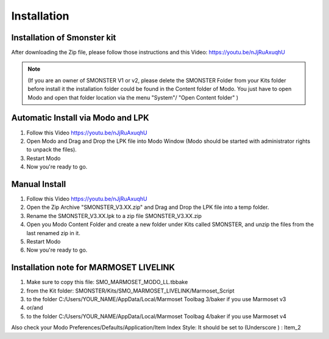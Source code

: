 Installation
============

.. _installation_smonster:

Installation of Smonster kit
----------------------------
After downloading the Zip file, please follow those instructions and this Video:	https://youtu.be/nJjRuAxuqhU

.. note::

   (If you are an owner of SMONSTER V1 or v2, please delete the SMONSTER Folder from your Kits folder before install it the installation folder could be found in the Content folder of Modo. You just have to open Modo and open that folder location via the menu "System"/ "Open Content folder" )


.. _installation_smonster_automatic:

Automatic Install via Modo and LPK
----------------------------------
#. Follow this Video https://youtu.be/nJjRuAxuqhU
#. Open Modo and Drag and Drop the LPK file into Modo Window (Modo should be started with administrator rights to unpack the files).
#. Restart Modo
#. Now you're ready to go.



.. _installation_smonster_manual:

Manual Install 
--------------
#. Follow this Video https://youtu.be/nJjRuAxuqhU
#. Open the Zip Archive "SMONSTER_V3.XX.zip" and Drag and Drop the LPK file into a temp folder.
#. Rename the SMONSTER_V3.XX.lpk to a zip file SMONSTER_V3.XX.zip
#. Open you Modo Content Folder and create a new folder under Kits called SMONSTER, and unzip the files from the last renamed zip in it.
#. Restart Modo
#. Now you're ready to go.



.. _installation_marmoset_livelink:

Installation note for MARMOSET LIVELINK
---------------------------------------
#. Make sure to copy this file:    SMO_MARMOSET_MODO_LL.tbbake
#. from the Kit folder:            SMONSTER/Kits/SMO_MARMOSET_LIVELINK/Marmoset_Script
#. to the folder                   C:/Users/YOUR_NAME/AppData/Local/Marmoset Toolbag 3/baker if you use Marmoset v3
#. or/and
#. to the folder                   C:/Users/YOUR_NAME/AppData/Local/Marmoset Toolbag 4/baker if you use Marmoset v4

Also check your Modo Preferences/Defaults/Application/Item Index Style: It should be set to (Underscore ) : Item_2
